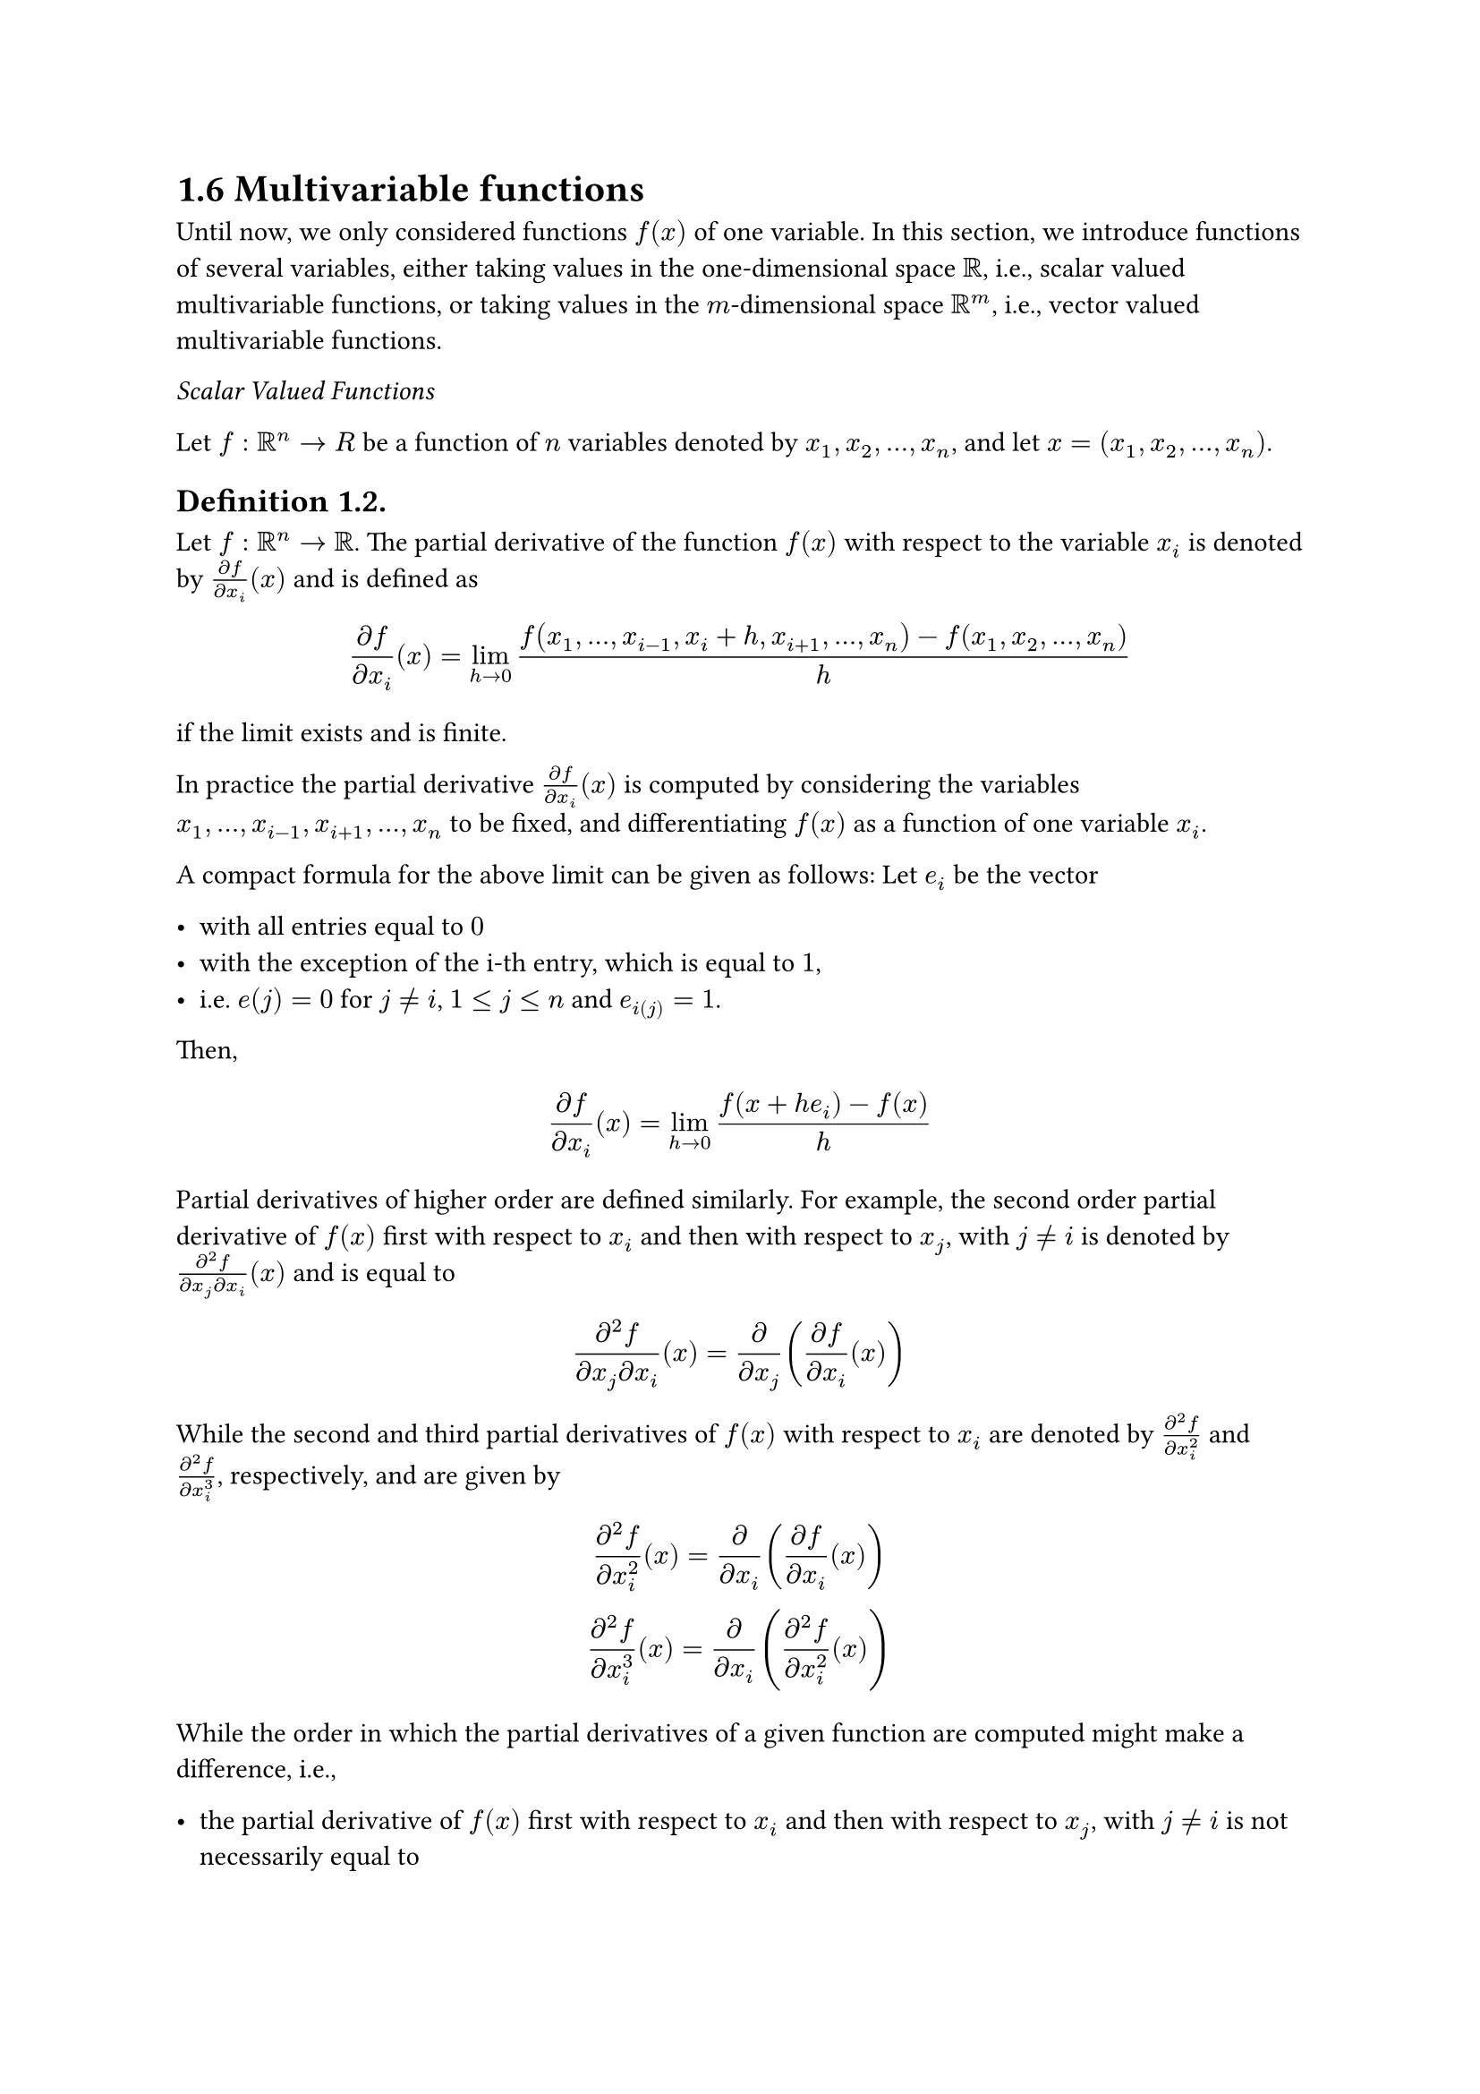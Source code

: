 = 1.6 Multivariable functions

Until now, we only considered functions $f(x)$ of one variable. In this section,
we introduce functions of several variables, either taking values in the
one-dimensional space $bb(R)$, i.e., scalar valued multivariable functions, or
taking values in the $m$-dimensional space $bb(R)^m$, i.e., vector valued
multivariable functions.

_Scalar Valued Functions_

Let $f: bb(R)^n -> R$ be a function of $n$ variables denoted by $x_1, x_2, ...,
x_n$, and let $x = (x_1, x_2, ..., x_n)$.

== Definition 1.2.

Let $f: bb(R)^n -> bb(R)$. The partial derivative of the function $f(x)$ with
respect to the variable $x_i$ is denoted by $(partial f)/(partial x_i) (x)$ and
is defined as

$
  (partial f)/(partial x_i)(x) =
  lim_(h->0) (f(x_1, ..., x_(i-1), x_i + h, x_(i+1), ..., x_n) - f(x_1, x_2, ..., x_n))/h
$

if the limit exists and is finite.

In practice the partial derivative $(partial f)/(partial x_i)(x)$ is computed by
considering the variables $x_1, ..., x_(i-1), x_(i+1), ..., x_n$ to be fixed,
and differentiating $f(x)$ as a function of one variable $x_i$.

A compact formula for the above limit can be given as follows: Let $e_i$ be the
vector

- with all entries equal to $0$
- with the exception of the i-th entry, which is equal to $1$,
- i.e. $e(j) = 0$ for $j != i$, $1 <= j <= n$ and $e_i(j) = 1$.

Then,

$
  (partial f)/(partial x_i)(x) = lim_(h->0) (f(x + h e_i) - f(x))/h
$

Partial derivatives of higher order are defined similarly. For example, the
second order partial derivative of $f(x)$ first with respect to $x_i$ and then
with respect to $x_j$, with $j != i$ is denoted by $(partial^2 f)/(partial x_j
partial x_i)(x)$ and is equal to

$
  (partial^2 f)/(partial x_j partial x_i)(x)
    = partial/(partial x_j)((partial f)/(partial x_i)(x))
$

While the second and third partial derivatives of $f(x)$ with respect to $x_i$
are denoted by $(partial^2 f)/(partial x_i^2)$ and $(partial^2 f)/(partial
x_i^3)$, respectively, and are given by

$
  (partial^2 f)/(partial x_i^2)(x)
    = partial/(partial x_i)((partial f)/(partial x_i)(x)) \
  (partial^2 f)/(partial x_i^3)(x)
    = partial/(partial x_i)((partial^2 f)/(partial x_i^2)(x)) \
$

While the order in which the partial derivatives of a given function are
computed might make a difference, i.e.,

- the partial derivative of $f(x)$ first with respect to $x_i$ and then with
  respect to $x_j$, with $j != i$ is not necessarily equal to
- the partial derivative of $f(x)$ first with respect to $x_j$ and then with
  respect to $x_i$, this is not the case if a function is smooth enough

== Theorem 1.9.

If all the partial derivatives of order $k$ of the function $f(x)$ exist and are
continuous, then the order in which partial derivatives of $f(x)$ of order at
most $k$ is computed does not matter.

== Definition 1.3.

Let $f: bb(R)^n -> bb(R)$ be a function of $n$ variables and assume that $f(x)$
is differentiable with respect to all variables $x_i, i = 1:n$. The gradient
$D f(x)$ of the function $f(x)$ is the following row vector of size $n$:

$
  D f(x) = (
    (partial f)/(partial x_1)(x)
    thick (partial f)/(partial x_2)(x)
    thick ...
    thick (partial f)/(partial x_n)(x)
  )
$

== Definition 1.4.

Let $f: bb(R)^n -> bb(R)$ be a function of $n$ variables. The Hessian of $f(x)$
is denoted by $D^2 f(x)$ and is defined as the following $n times n$ matrix:

$
  D^2 f(x) = mat(
    (partial^2 f)/(partial x_1^2)(x), 
    (partial^2 f)/(partial x_2 partial x_1)(x), 
    ...,
    (partial^2 f)/(partial x_n partial x_1)(x);

    (partial^2 f)/(partial x_1 partial x_2)(x), 
    (partial^2 f)/(partial x_2^2)(x), 
    ...,
    (partial^2 f)/(partial x_n partial x_2)(x);

    dots.v,
    dots.v,
    dots.down,
    dots.v;

    (partial^2 f)/(partial x_1 partial x_n)(x), 
    (partial^2 f)/(partial x_2 partial x_n)(x), 
    ...,
    (partial^2 f)/(partial x_n^2)(x);
  )
$

Another commonly used notations for the gradient and Hessian of $f(x)$ are
$triangle.b f(x)$ and $H f(x)$, respectively. We will use $D f(x)$ and $D^2
f(x)$ unless otherwise specified.

_Vector Valued Functions_

A function that takes values in a multidimensional space is called a vector
valued function. Let $F: bb(R)^n -> R^m$ be a vector valued function given by

$
  F(x) = vec(f_1(x), f_2(x), dots.v, f_m(x))
$

Where $x = (x_1, x_2, ..., x_n)$.

== Definition 1.5.

Let $F: bb(R)^n -> R^m$ given by $F(x) = (f_j(x))_(j=1:m)$, and assume that the
functions $f_j(x), j = 1 : m$ are differentiable with respect to all variables
$x_i, i = 1 : m$. The gradient $D F(x)$ of the function $F(x)$ is the following
matrix of size $m times n$:

$
  D f(x) = mat(
    (partial f_1)/(partial x_1)(x), 
    (partial f_1)/(partial x_2)(x), 
    ...,
    (partial f_1)/(partial x_n)(x);

    (partial f_2)/(partial x_1)(x), 
    (partial f_2)/(partial x_2)(x), 
    ...,
    (partial f_2)/(partial x_n)(x);

    dots.v,
    dots.v,
    dots.down,
    dots.v;

    (partial f_m)/(partial x_1)(x), 
    (partial f_m)/(partial x_2)(x), 
    ...,
    (partial f_m)/(partial x_n)(x);
  )
$

If $F: bb(R)^n -> R^n$, then the gradient $D F(x)$ is a square matrix of size
$n$.

The $j$-th row of the gradient matrix $D F(x)$ is equal to the gradient $D
f_j(x)$ of the function $f_j(x), j = 1 : m$. Therefore,

$
  D F(x) = vec(
    D f_1(x),
    D f_2(x),
    dots.down,
    D f_m(x),
  )
$

== 1.6.1 Functions of two variables

Functions of two variables are the simplest example of multivariable functions.
To classify the definitions for partial derivatives and for the gradient and the
Hessian of multivariable functions given in section 1.6, we present them
againfor both scalar and vector valued functions of two variables.

_Scalar Valued Functions_

Let $f: bb(R)^2 -> bb(R)$ be a function of two variables denoted by $x$ and $y$.
The partial derivatives of the function $f(x, y)$ with respect to the variables
$x$ and $y$ are denoted by

- $(partial f)/(partial x)(x, y)$ and
- $(partial f)/(partial y)(x, y)$, respectively,

and defined as follows:

$
  (partial f)/(partial x)(x, y) = lim_(h->0) (f(x + h, y) - f(x, y))/h \
  (partial f)/(partial y)(x, y) = lim_(h->0) (f(x, y + h) - f(x, y))/h \
$

The gradient of $f(x, y)$ is

$
  D f(x, y) = (
    (partial f)/(partial x)(x, y)
    thick (partial f)/(partial y)(x, y)
  )
$

The Hessian of $f(x, y)$ is

$
  D^2 f(x, y) = mat(
    (partial^2 f)/(partial x^2)(x, y),
    (partial^2 f)/(partial y partial x)(x, y);

    (partial^2 f)/(partial x partial y)(x, y),
    (partial^2 f)/(partial y^2)(x, y);
  )
$

_Vector Valued Functions_

Let $F: bb(R)^2 -> R^2$ given by

$
  F(x, y) = vec(f_1(x, y), f_2(x, y))
$

The gradient of $F(x, y)$ is

$
  D F(x, y) = mat(
    (partial f_1)/(partial x)(x, y),
    (partial f_1)/(partial y)(x, y);

    (partial f_2)/(partial x)(x, y),
    (partial f_2)/(partial y)(x, y);
  )
$

